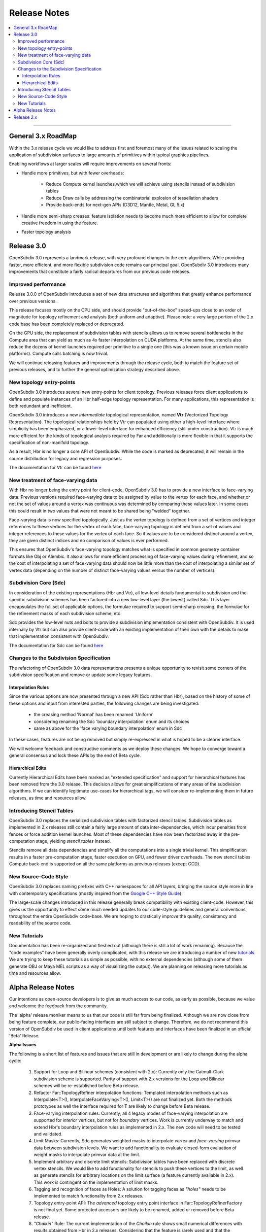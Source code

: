 ..
     Copyright 2013 Pixar

     Licensed under the Apache License, Version 2.0 (the "Apache License")
     with the following modification; you may not use this file except in
     compliance with the Apache License and the following modification to it:
     Section 6. Trademarks. is deleted and replaced with:

     6. Trademarks. This License does not grant permission to use the trade
        names, trademarks, service marks, or product names of the Licensor
        and its affiliates, except as required to comply with Section 4(c) of
        the License and to reproduce the content of the NOTICE file.

     You may obtain a copy of the Apache License at

         http://www.apache.org/licenses/LICENSE-2.0

     Unless required by applicable law or agreed to in writing, software
     distributed under the Apache License with the above modification is
     distributed on an "AS IS" BASIS, WITHOUT WARRANTIES OR CONDITIONS OF ANY
     KIND, either express or implied. See the Apache License for the specific
     language governing permissions and limitations under the Apache License.


Release Notes
-------------

.. contents::
   :local:
   :backlinks: none

----

General 3.x RoadMap
===================

Within the 3.x release cycle we would like to address first and foremost many of
the issues related to scaling the application of subdivision surfaces to large
amounts of primitives within typical graphics pipelines.

Enabling workflows at larger scales will require improvements on several fronts:

* Handle more primitives, but with fewer overheads:

    * Reduce Compute kernel launches,which we will achieve using stencils instead
      of subdivision tables
    * Reduce Draw calls by addressing the combinatorial explosion of tessellation
      shaders
    * Provide back-ends for next-gen APIs (D3D12, Mantle, Metal, GL 5.x)

* Handle more semi-sharp creases: feature isolation needs to become much more
  efficient to allow for complete creative freedom in using the feature.
* Faster topology analysis


Release 3.0
===========

OpenSubdiv 3.0 represents a landmark release, with very profound changes to the
core algorithms. While providing faster, more efficient, and more flexible
subdivision code remains our principal goal, OpenSubdiv 3.0 introduces many
improvements that constitute a fairly radical departures from our previous
code releases.

Improved performance
********************

Release 3.0.0 of OpenSubdiv introduces a set of new data structures and
algorithms that greatly enhance performance over previous versions.

This release focuses mostly on the CPU side, and  should provide
"out-of-the-box" speed-ups close to an order of magnitude for topology
refinement and analysis (both uniform and adaptive). Please note: a very large
portion of the 2.x code base has been completely replaced or deprecated.

On the GPU side, the replacement of subdivision tables with stencils allows
us to remove several bottlenecks in the Compute area that can yield as much as
4x faster interpolation on CUDA platforms. At the same time, stencils also
reduce the dozens of kernel launches required per primitive to a single one (this
was a known issue on certain mobile platforms). Compute calls batching is now
trivial.

We will continue releasing features and improvements through the release cycle,
both to match the feature set of previous releases, and to further the general
optimization strategy described above.

New topology entry-points
*************************

OpenSubdiv 3.0 introduces several new entry-points for client topology. Previous
releases force client applications to define and populate instances of an Hbr
half-edge topology representation. For many applications, this representation is
both redundant and inefficient.

OpenSubdiv 3.0 introduces a new *intermediate* topological representation, named
**Vtr** (Vectorized Topology Representation). The topological relationships held
by Vtr can populated using either a high-level interface where simplicity has
been emphasized, or a lower-level interface for enhanced efficiency (still under
construction).  Vtr is much more efficient for the kinds of topological analysis
required by Far and additionally is more flexible in that it supports the
specification of non-manifold topology.

As a result, Hbr is no longer a core API of OpenSubdiv. While the code is marked
as deprecated, it will remain in the source distribution for legacy and
regression purposes.

The documentation for Vtr can be found `here <vtr_overview.html>`__

New treatment of face-varying data
**********************************

With Hbr no longer being the entry point for client-code, OpenSubdiv 3.0 has to
provide a new interface to face-varying data. Previous versions required
face-varying data to be assigned by value to the vertex for each face, and
whether or not the set of values around a vertex was continuous was determined
by comparing these values later. In some cases this could result in two values
that were not meant to be shared being "welded" together.

Face-varying data is now specified topologically. Just as the vertex topology
is defined from a set of vertices and integer references to these vertices for
the vertex of each face, face-varying topology is defined from a set of values
and integer references to these values for the vertex of each face. So if
values are to be considered distinct around a vertex, they are given distinct
indices and no comparison of values is ever performed.

This ensures that OpenSubdiv's face-varying topology matches what is specified
in common geometry container formats like Obj or Alembic. It also allows for
more efficient processing of face-varying values during refinement, and so the
cost of interpolating a set of face-varying data should now be little more than
the cost of interpolating a similar set of vertex data (depending on the number
of distinct face-varying values versus the number of vertices).

Subdivision Core (Sdc)
**********************

In consideration of the existing representations (Hbr and Vtr), all low-level
details fundamental to subdivision and the specific subdivision schemes has been
factored into a new low-level layer (the lowest) called Sdc. This layer
encapsulates the full set of applicable options, the formulae required to
support semi-sharp creasing, the formulae for the refinement masks of each
subdivision scheme, etc.

Sdc provides the low-level nuts and bolts to provide a subdivision
implementation consistent with OpenSubdiv. It is used internally by Vtr but can
also provide client-code with an existing implementation of their own with the
details to make that implementation consistent with OpenSubdiv.

The documentation for Sdc can be found `here <sdc_overview.html>`__

Changes to the Subdivision Specification
****************************************

The refactoring of OpenSubdiv 3.0 data representations presents a unique
opportunity to revisit some corners of the subdivision specification and
remove or update some legacy features.

Interpolation Rules
+++++++++++++++++++

Since the various options are now presented through a new API (Sdc rather than
Hbr), based on the history of some of these options and input from interested
parties, the following changes are being investigated:

    * the creasing method 'Normal' has been renamed 'Uniform'
    * considering renaming the Sdc 'boundary interpolation' enum and its choices
    * same as above for the 'face varying boundary interpolation' enum in Sdc

In these cases, features are not being removed but simply re-expressed in what
is hoped to be a clearer interface.

We will welcome feedback and constructive comments as we deploy these changes.
We hope to converge toward a general consensus and lock these APIs by the end
of Beta cycle.

Hierarchical Edits
++++++++++++++++++

Currently Hierarchical Edits have been marked as "extended specification" and
support for hierarchical features has been removed from the 3.0 release. This
decision allows for great simplifications of many areas of the subdivision
algorithms. If we can identify legitimate use-cases for hierarchical tags, we
will consider re-implementing them in future releases, as time and resources
allow.

Introducing Stencil Tables
**************************

OpenSubdiv 3.0 replaces the serialized subdivision tables with factorized
stencil tables. Subdivision tables as implemented in 2.x releases still contain
a fairly large amount of data inter-dependencies, which incur penalties from
fences or force addition kernel launches. Most of these dependencies have now
been factorized away in the pre-computation stage, yielding *stencil tables*
instead.

Stencils remove all data dependencies and simplify all the computations into a
single trivial kernel. This simplification results in a faster pre-computation
stage, faster execution on GPU, and fewer driver overheads. The new stencil
tables Compute back-end is supported on all the same platforms as previous
releases (except GCD).

New Source-Code Style
*********************

OpenSubdiv 3.0 replaces naming prefixes with C++ namespaces for all API layers,
bringing the source style more in line with contemporary specifications
(mostly inspired from the `Google C++ Style Guide
<http://google-styleguide.googlecode.com/svn/trunk/cppguide.xml>`__).

The large-scale changes introduced in this release generally break compatibility
with existing client-code. However, this gives us the opportunity to effect
some much needed updates to our code-style guidelines and general conventions,
throughout the entire OpenSubdiv code-base. We are hoping to drastically
improve the quality, consistency and readability of the source code.

New Tutorials
*************

Documentation has been re-organized and fleshed out (although there is still a
lot of work remaining). Because the "code examples" have been generally overly
complicated, with this release we are introducing a number of new `tutorials
<tutorials.html>`__. We are trying to keep these tutorials as simple as
possible, with no external dependencies (although some of them generate OBJ or
Maya MEL scripts as a way of visualizing the output). We are planning on releasing
more tutorials as time and resources allow.

Alpha Release Notes
===================

Our intentions as open-source developers is to give as much access to our code,
as early as possible, because we value and welcome the feedback from the
community.

The 'alpha' release moniker means to us that our code is still far from being
finalized. Although we are now close from being feature complete, our
public-facing interfaces are still subject to change. Therefore, we do not
recommend this version of OpenSubdiv be used in client applications until both
features and interfaces have been finalized in an official 'Beta' Release.

.. container:: notebox

    **Alpha Issues**

    The following is a short list of features and issues that are still in
    development or are likely to change during the alpha cycle:

        #. Support for Loop and Bilinear schemes (consistent with 2.x):
           Currently only the Catmull-Clark subdivision scheme is supported.
           Parity of support with 2.x versions for the Loop and Bilinear schemes
           will be re-established before Beta release.

        #. Refactor Far::TopologyRefiner interpolation functions:
           Templated interpolation methods such as Interpolate<T>(),
           InterpolateFaceVarying<T>(), Limit<T>() are not finalized yet. Both
           the methods prototypes as well the interface required for **T** are
           likely to change before Beta release.

        #. Face-varying interpolation rules:
           Currently, all 4 legacy modes of face-varying interpolation are
           supported for *interior* vertices, but not for *boundary* vertices.
           Work is currently underway to match and extend Hbr's boundary
           interpolation rules as implemented in 2.x. The new code will need
           to be tested and validated.

        #. Limit Masks:
           Currently, Sdc generates weighted masks to interpolate *vertex* and
           *face-varying* primvar data between subdivision levels. We want to
           add functionality to evaluate closed-form evaluation of weight masks
           to interpolate primvar data at the limit.

        #. Implement arbitrary and discrete limit stencils:
           Subdivision tables have been replaced with discrete vertex stencils.
           We would like to add functionality for stencils to push these
           vertices to the limit, as well as generate stencils for arbitrary
           locations on the limit surface (a feature currently available in
           2.x). This work is contingent on the implementation of limit masks.

        #. Tagging and recognition of faces as Holes:
           A solution for tagging faces as *"holes"* needs to be implemented to
           match functionality from 2.x releases.

        #. Topology entry-point API:
           The *advanced* topology entry point interface in
           Far::TopologyRefinerFactory is not final yet. Some protected
           accessors are likely to be renamed, added or removed before Beta
           release.

        #. *"Chaikin"* Rule:
           The current implementation of the *Chaikin* rule shows small
           numerical differences with results obtained from Hbr in 2.x releases.
           Considering that the feature is rarely used and that the current
           implementation is likely the more correct one, we are considering
           declaring the current implementation as *the standard*. We will
           review input from the community on this matter during Alpha and Beta
           release cycles.

        #. Code Style & Refactoring:
           While the bulk of code refactoring is mostly in place, we are still
           tweaking some of the finer details. Further changes to code styling
           and conventions should be expected throughout the Alpha release
           cycle.


Release 2.x
===========

`Previous releases <release_notes_2x.html>`_
